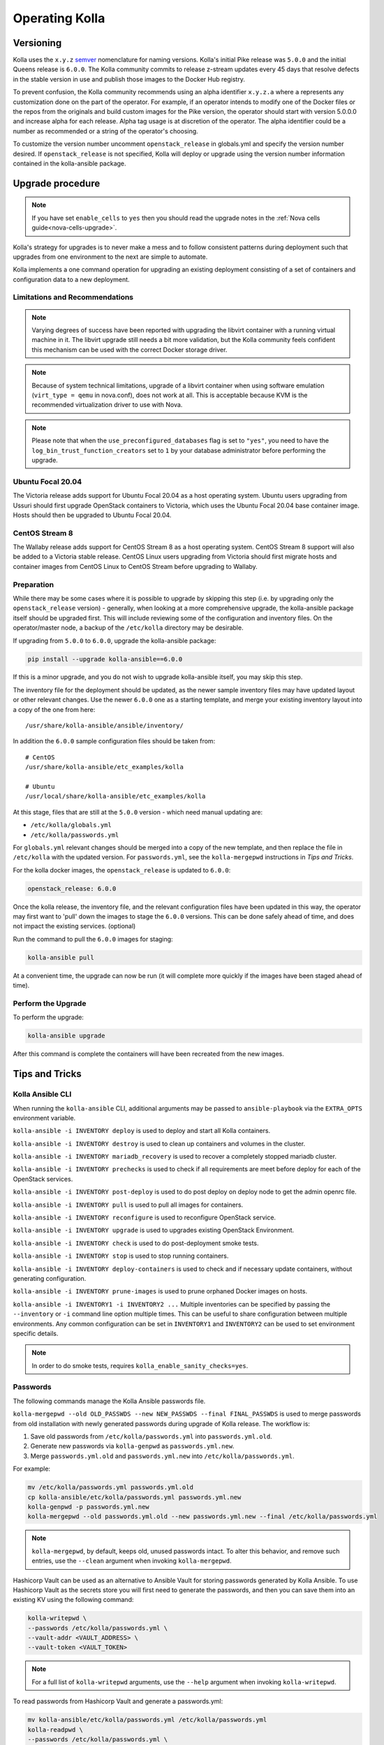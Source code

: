 .. _operating-kolla:

===============
Operating Kolla
===============

Versioning
~~~~~~~~~~

Kolla uses the ``x.y.z`` `semver <https://semver.org/>`_ nomenclature for
naming versions. Kolla's initial Pike release was ``5.0.0`` and the initial
Queens release is ``6.0.0``. The Kolla community commits to release z-stream
updates every 45 days that resolve defects in the stable version in use and
publish those images to the Docker Hub registry.

To prevent confusion, the Kolla community recommends using an alpha identifier
``x.y.z.a`` where ``a`` represents any customization done on the part of the
operator. For example, if an operator intends to modify one of the Docker files
or the repos from the originals and build custom images for the Pike version,
the operator should start with version 5.0.0.0 and increase alpha for each
release. Alpha tag usage is at discretion of the operator. The alpha identifier
could be a number as recommended or a string of the operator's choosing.

To customize the version number uncomment ``openstack_release`` in globals.yml
and specify the version number desired. If ``openstack_release`` is not
specified, Kolla will deploy or upgrade using the version number information
contained in the kolla-ansible package.

Upgrade procedure
~~~~~~~~~~~~~~~~~

.. note::

   If you have set ``enable_cells`` to ``yes`` then you should read the
   upgrade notes in the :ref:`Nova cells guide<nova-cells-upgrade>`.

Kolla's strategy for upgrades is to never make a mess and to follow consistent
patterns during deployment such that upgrades from one environment to the next
are simple to automate.

Kolla implements a one command operation for upgrading an existing deployment
consisting of a set of containers and configuration data to a new deployment.

Limitations and Recommendations
-------------------------------

.. note::

   Varying degrees of success have been reported with upgrading the libvirt
   container with a running virtual machine in it. The libvirt upgrade still
   needs a bit more validation, but the Kolla community feels confident this
   mechanism can be used with the correct Docker storage driver.

.. note::

   Because of system technical limitations, upgrade of a libvirt container when
   using software emulation (``virt_type = qemu`` in nova.conf), does not work
   at all. This is acceptable because KVM is the recommended virtualization
   driver to use with Nova.

.. note::

   Please note that when the ``use_preconfigured_databases`` flag is set to
   ``"yes"``, you need to have the ``log_bin_trust_function_creators`` set to
   ``1`` by your database administrator before performing the upgrade.

Ubuntu Focal 20.04
------------------

The Victoria release adds support for Ubuntu Focal 20.04 as a host operating
system. Ubuntu users upgrading from Ussuri should first upgrade OpenStack
containers to Victoria, which uses the Ubuntu Focal 20.04 base container image.
Hosts should then be upgraded to Ubuntu Focal 20.04.

CentOS Stream 8
---------------

The Wallaby release adds support for CentOS Stream 8 as a host operating
system. CentOS Stream 8 support will also be added to a Victoria stable
release. CentOS Linux users upgrading from Victoria should first migrate hosts
and container images from CentOS Linux to CentOS Stream before upgrading to
Wallaby.

Preparation
-----------

While there may be some cases where it is possible to upgrade by skipping this
step (i.e. by upgrading only the ``openstack_release`` version) - generally,
when looking at a more comprehensive upgrade, the kolla-ansible package itself
should be upgraded first. This will include reviewing some of the configuration
and inventory files. On the operator/master node, a backup of the
``/etc/kolla`` directory may be desirable.

If upgrading from ``5.0.0`` to ``6.0.0``, upgrade the kolla-ansible package:

.. code-block:: console

   pip install --upgrade kolla-ansible==6.0.0

If this is a minor upgrade, and you do not wish to upgrade kolla-ansible
itself, you may skip this step.

The inventory file for the deployment should be updated, as the newer sample
inventory files may have updated layout or other relevant changes.
Use the newer ``6.0.0`` one as a starting template, and merge your existing
inventory layout into a copy of the one from here::

    /usr/share/kolla-ansible/ansible/inventory/

In addition the ``6.0.0`` sample configuration files should be taken from::

    # CentOS
    /usr/share/kolla-ansible/etc_examples/kolla

    # Ubuntu
    /usr/local/share/kolla-ansible/etc_examples/kolla

At this stage, files that are still at the ``5.0.0`` version - which need
manual updating are:

- ``/etc/kolla/globals.yml``
- ``/etc/kolla/passwords.yml``

For ``globals.yml`` relevant changes should be merged into a copy of the new
template, and then replace the file in ``/etc/kolla`` with the updated version.
For ``passwords.yml``, see the ``kolla-mergepwd`` instructions in
`Tips and Tricks`.

For the kolla docker images, the ``openstack_release`` is updated to ``6.0.0``:

.. code-block:: yaml

   openstack_release: 6.0.0

Once the kolla release, the inventory file, and the relevant configuration
files have been updated in this way, the operator may first want to 'pull'
down the images to stage the ``6.0.0`` versions. This can be done safely
ahead of time, and does not impact the existing services. (optional)

Run the command to pull the ``6.0.0`` images for staging:

.. code-block:: console

   kolla-ansible pull

At a convenient time, the upgrade can now be run (it will complete more
quickly if the images have been staged ahead of time).

Perform the Upgrade
-------------------

To perform the upgrade:

.. code-block:: console

   kolla-ansible upgrade

After this command is complete the containers will have been recreated from the
new images.

Tips and Tricks
~~~~~~~~~~~~~~~

Kolla Ansible CLI
-----------------

When running the ``kolla-ansible`` CLI, additional arguments may be passed to
``ansible-playbook`` via the ``EXTRA_OPTS`` environment variable.

``kolla-ansible -i INVENTORY deploy`` is used to deploy and start all Kolla
containers.

``kolla-ansible -i INVENTORY destroy`` is used to clean up containers and
volumes in the cluster.

``kolla-ansible -i INVENTORY mariadb_recovery`` is used to recover a
completely stopped mariadb cluster.

``kolla-ansible -i INVENTORY prechecks`` is used to check if all requirements
are meet before deploy for each of the OpenStack services.

``kolla-ansible -i INVENTORY post-deploy`` is used to do post deploy on deploy
node to get the admin openrc file.

``kolla-ansible -i INVENTORY pull`` is used to pull all images for containers.

``kolla-ansible -i INVENTORY reconfigure`` is used to reconfigure OpenStack
service.

``kolla-ansible -i INVENTORY upgrade`` is used to upgrades existing OpenStack
Environment.

``kolla-ansible -i INVENTORY check`` is used to do post-deployment smoke
tests.

``kolla-ansible -i INVENTORY stop`` is used to stop running containers.

``kolla-ansible -i INVENTORY deploy-containers`` is used to check and if
necessary update containers, without generating configuration.

``kolla-ansible -i INVENTORY prune-images`` is used to prune orphaned Docker
images on hosts.

``kolla-ansible -i INVENTORY1 -i INVENTORY2 ...`` Multiple inventories can be
specified by passing the ``--inventory`` or ``-i`` command line option multiple
times. This can be useful to share configuration between multiple environments.
Any common configuration can be set in ``INVENTORY1`` and ``INVENTORY2`` can be
used to set environment specific details.

.. note::

   In order to do smoke tests, requires ``kolla_enable_sanity_checks=yes``.

Passwords
---------

The following commands manage the Kolla Ansible passwords file.

``kolla-mergepwd --old OLD_PASSWDS --new NEW_PASSWDS --final FINAL_PASSWDS``
is used to merge passwords from old installation with newly generated
passwords during upgrade of Kolla release. The workflow is:

#. Save old passwords from ``/etc/kolla/passwords.yml`` into
   ``passwords.yml.old``.
#. Generate new passwords via ``kolla-genpwd`` as ``passwords.yml.new``.
#. Merge ``passwords.yml.old`` and ``passwords.yml.new`` into
   ``/etc/kolla/passwords.yml``.

For example:

.. code-block:: console

   mv /etc/kolla/passwords.yml passwords.yml.old
   cp kolla-ansible/etc/kolla/passwords.yml passwords.yml.new
   kolla-genpwd -p passwords.yml.new
   kolla-mergepwd --old passwords.yml.old --new passwords.yml.new --final /etc/kolla/passwords.yml

.. note::

   ``kolla-mergepwd``, by default, keeps old, unused passwords intact.
   To alter this behavior, and remove such entries, use the ``--clean``
   argument when invoking ``kolla-mergepwd``.

Hashicorp Vault can be used as an alternative to Ansible Vault for storing
passwords generated by Kolla Ansible. To use Hashicorp Vault as the secrets
store you will first need to generate the passwords, and then you can
save them into an existing KV using the following command:

.. code-block:: console

   kolla-writepwd \
   --passwords /etc/kolla/passwords.yml \
   --vault-addr <VAULT_ADDRESS> \
   --vault-token <VAULT_TOKEN>

.. note::

   For a full list of ``kolla-writepwd`` arguments, use the ``--help``
   argument when invoking ``kolla-writepwd``.

To read passwords from Hashicorp Vault and generate a passwords.yml:

.. code-block:: console

   mv kolla-ansible/etc/kolla/passwords.yml /etc/kolla/passwords.yml
   kolla-readpwd \
   --passwords /etc/kolla/passwords.yml \
   --vault-addr <VAULT_ADDRESS> \
   --vault-token <VAULT_TOKEN>

Tools
-----

Kolla ships with several utilities intended to facilitate ease of operation.

``tools/cleanup-containers`` is used to remove deployed containers from the
system. This can be useful when you want to do a new clean deployment. It will
preserve the registry and the locally built images in the registry, but will
remove all running Kolla containers from the local Docker daemon. It also
removes the named volumes.

``tools/cleanup-host`` is used to remove remnants of network changes
triggered on the Docker host when the neutron-agents containers are launched.
This can be useful when you want to do a new clean deployment, particularly one
changing the network topology.

``tools/cleanup-images --all`` is used to remove all Docker images built by
Kolla from the local Docker cache.
